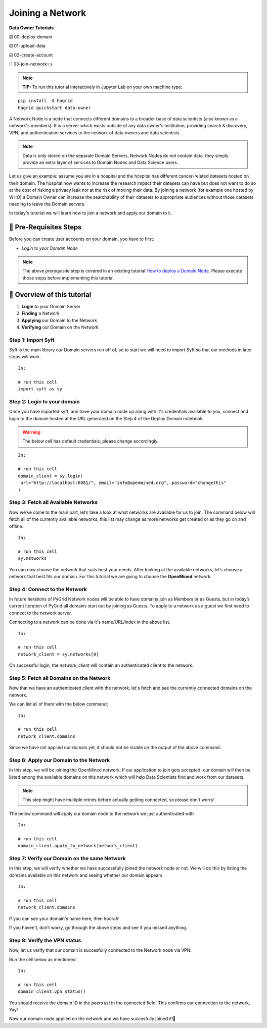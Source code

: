 Joining a Network
===============================================

**Data Owner Tutorials**

☑️ 00-deploy-domain

☑️ 01-upload-data

☑️ 02-create-account

◻️ 03-join-network👈

.. note:: 
   **TIP:** To run this tutorial interactively in Jupyter Lab on your own machine type:

:: 
   
   pip install -U hagrid
   hagrid quickstart data-owner


A Network Node is a node that connects different domains to a broader base of data scientists (also known as a network's members). It is a server which exists outside of any data owner's institution, providing search & discovery, VPN, and authentication services to the network of data owners and data scientists.

.. note::
   Data is only stored on the separate Domain Servers. Network Nodes do not contain data, they simply provide an extra layer of services to Domain Nodes and Data Science users.

Let us give an example: assume you are in a hospital and the hospital has different cancer-related datasets hosted on their domain. The hospital now wants to increase the research impact their datasets can have but does not want to do so at the cost of risking a privacy leak nor at the risk of moving their data. By joining a network (for example one hosted by WHO) a Domain Owner can increase the searchability of their datasets to appropriate audiences without those datasets needing to leave the Domain servers.

In today's tutorial we will learn how to join a network and apply our domain to it.
 

🚨 Pre-Requisites Steps
---------------------------

Before you can create user accounts on your domain, you have to first:

* `Login to your Domain Node`

.. note:: 
   The above prerequisite step is covered in an existing tutorial `How to deploy a Domain Node <https://openmined.github.io/PySyft/guides/data-owner/00-deploy-domain.html>`_. Please execute those steps before implementing this tutorial.

📒 Overview of this tutorial
--------------------------------

#. **Login** to your Domain Server
#. **Finding** a Network
#. **Applying** our Domain to the Network
#. **Verifying** our Domain on the Network

Step 1: Import Syft
~~~~~~~~~~~~~~~~~~~~~~~~~~~~~~~
Syft is the main library our Domain servers run off of, so to start we will need to import Syft so that our methods in later steps will work.
::

   In:

   # run this cell
   import syft as sy


Step 2: Login to your domain
~~~~~~~~~~~~~~~~~~~~~~~~~~~~~~~
Once you have imported syft, and have your domain node up along with it's credentials available to you, connect and login to the domain hosted at the URL generated on the Step 4 of the Deploy Domain notebook.

.. WARNING:: 
   The below cell has default credentials, please change accordingly.

::

   In:

   # run this cell
   domain_client = sy.login(
    url="http://localhost:8081/", email="info@openmined.org", password="changethis"
   )

Step 3: Fetch all Available Networks
~~~~~~~~~~~~~~~~~~~~~~~~~~~~~~~~~~~~~~~~~~~~~~~~~~~~~~~~~~~~~~
Now we’ve come to the main part, let’s take a look at what networks are available for us to join.
The command below will fetch all of the currently available networks, this list may change as more networks get created or as they go on and offline.

::

   In:

   # run this cell
   sy.networks

You can now choose the network that suits best your needs. After looking at the available networks, let’s choose a network that best fits our domain. For this tutorial we are going to choose the **OpenMined** network.

Step 4: Connect to the Network
~~~~~~~~~~~~~~~~~~~~~~~~~~~~~~~~~~~~~~~~~~~~~~~~~~~~~~~~~~~~~~
In future iterations of PyGrid Network nodes will be able to have domains join as Members or as Guests, but in today’s current iteration of PyGrid all domains start out by joining as Guests. To apply to a network as a guest we first need to connect to the network server.

Connecting to a network can be done via it's name/URL/index in the above list.

::

   In:

   # run this cell
   network_client = sy.networks[0]

On successful login, the `network_client` will contain an authenticated client to the network.

Step 5: Fetch all Domains on the Network
~~~~~~~~~~~~~~~~~~~~~~~~~~~~~~~~~~~~~~~~~~~~~~~~~~~~~~~~~~~~~~
Now that we have an authenticated client with the network, let's fetch and see the currently connected domains on the network.

We can list all of them with the below command:

::

   In:

   # run this cell
   network_client.domains

Since we have not applied our domain yet, it should not be visible on the output of the above command.

Step 6: Apply our Domain to the Network
~~~~~~~~~~~~~~~~~~~~~~~~~~~~~~~~~~~~~~~~~~~~~~~~~~~~~~~~~~~~~~
In this step, we will be joining the OpenMined network. If our application to join gets accepted, our domain will then be listed among the available domains on this network which will help Data Scientists find and work from our datasets.

.. note::
   This step might have multiple retries before actually getting connected, so please don’t worry!

The below command will apply our domain node to the network we just authenticated with

::

   In:

   # run this cell
   domain_client.apply_to_network(network_client)


Step 7: Verify our Domain on the same Network
~~~~~~~~~~~~~~~~~~~~~~~~~~~~~~~~~~~~~~~~~~~~~~~~~~~~~~~~~~~~~~
In this step, we will verify whether we have successfully joined the network node or not. We will do this by listing the domains available on this network and seeing whether our domain appears.

::

   In:

   # run this cell
   network_client.domains

If you can see your domain's name here, then hoorah!

If you haven't, don’t worry, go through the above steps and see if you missed anything.

Step 8: Verify the VPN status
~~~~~~~~~~~~~~~~~~~~~~~~~~~~~~~~~~~~~~~~~~~~~~~~~~~~~~~~~~~~~~
Now, let us verify that our domain is succesfully connected to the Network node via VPN.

Run the cell below as mentioned:

::

   In:

   # run this cell
   domain_client.vpn_status()

You should receive the domain ID in the `peers list` in the connected field. This confirms our connection to the network, Yay!

Now our domain node applied on the network and we have succesfully joined it!👏